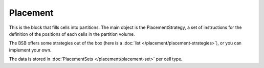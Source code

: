 ==========
Placement
==========
This is the block that fills cells into partitions.
The main object is the PlacementStrategy, a set of instructions for the definition of the positions of each cells in the partition volume.

The BSB offers some strategies out of the box (here is a :doc:`list </placement/placement-strategies>`), or you can implement your own.

The data is stored in :doc:`PlacementSets </placement/placement-set>` per cell type.